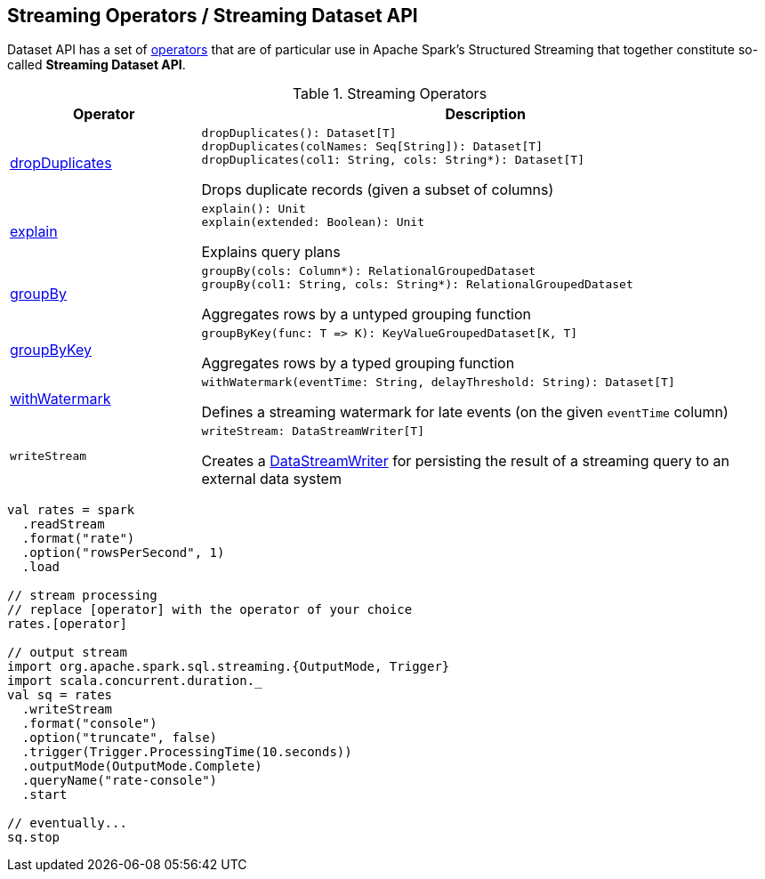 == Streaming Operators / Streaming Dataset API

Dataset API has a set of <<operators, operators>> that are of particular use in Apache Spark's Structured Streaming that together constitute so-called *Streaming Dataset API*.

[[operators]]
.Streaming Operators
[cols="1,3",options="header",width="100%"]
|===
| Operator
| Description

| <<spark-sql-streaming-Dataset-dropDuplicates.adoc#, dropDuplicates>>
a| [[dropDuplicates]]

[source, scala]
----
dropDuplicates(): Dataset[T]
dropDuplicates(colNames: Seq[String]): Dataset[T]
dropDuplicates(col1: String, cols: String*): Dataset[T]
----

Drops duplicate records (given a subset of columns)

| <<spark-sql-streaming-Dataset-explain.adoc#, explain>>
a| [[explain]]

[source, scala]
----
explain(): Unit
explain(extended: Boolean): Unit
----

Explains query plans

| <<spark-sql-streaming-Dataset-groupBy.adoc#, groupBy>>
a| [[groupBy]]

[source, scala]
----
groupBy(cols: Column*): RelationalGroupedDataset
groupBy(col1: String, cols: String*): RelationalGroupedDataset
----

Aggregates rows by a untyped grouping function

| <<spark-sql-streaming-Dataset-groupByKey.adoc#, groupByKey>>
a| [[groupByKey]]

[source, scala]
----
groupByKey(func: T => K): KeyValueGroupedDataset[K, T]
----

Aggregates rows by a typed grouping function

| <<spark-sql-streaming-Dataset-withWatermark.adoc#, withWatermark>>
a| [[withWatermark]]

[source, scala]
----
withWatermark(eventTime: String, delayThreshold: String): Dataset[T]
----

Defines a streaming watermark for late events (on the given `eventTime` column)

| `writeStream`
a| [[writeStream]]

[source, scala]
----
writeStream: DataStreamWriter[T]
----

Creates a <<spark-sql-streaming-DataStreamWriter.adoc#, DataStreamWriter>> for persisting the result of a streaming query to an external data system

|===

[source, scala]
----
val rates = spark
  .readStream
  .format("rate")
  .option("rowsPerSecond", 1)
  .load

// stream processing
// replace [operator] with the operator of your choice
rates.[operator]

// output stream
import org.apache.spark.sql.streaming.{OutputMode, Trigger}
import scala.concurrent.duration._
val sq = rates
  .writeStream
  .format("console")
  .option("truncate", false)
  .trigger(Trigger.ProcessingTime(10.seconds))
  .outputMode(OutputMode.Complete)
  .queryName("rate-console")
  .start

// eventually...
sq.stop
----
